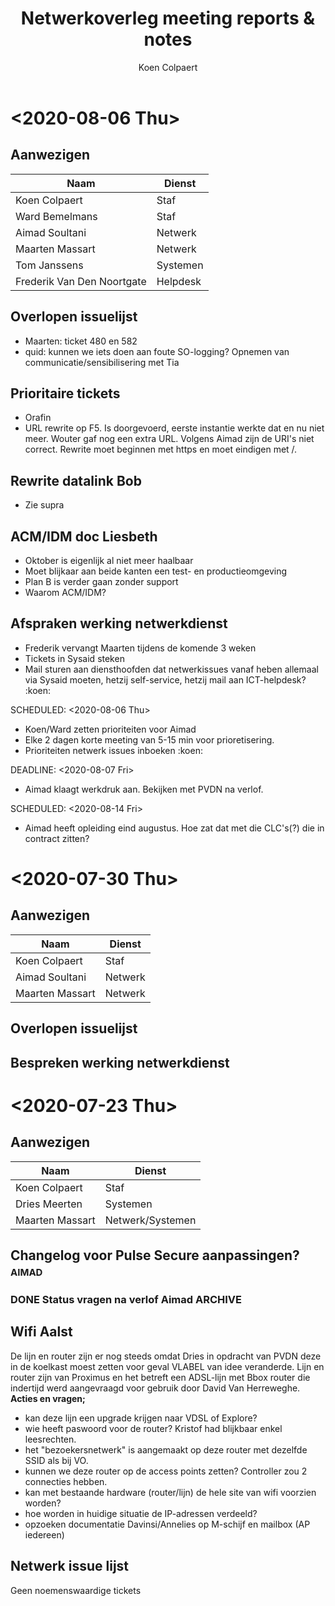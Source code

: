 #+TITLE: Netwerkoverleg meeting reports & notes
#+AUTHOR: Koen Colpaert
#+OPTIONS: toc:nil

* <2020-08-06 Thu>
** Aanwezigen
| Naam                       | Dienst   |
|----------------------------+----------|
| Koen Colpaert              | Staf     |
| Ward Bemelmans             | Staf     |
| Aimad Soultani             | Netwerk  |
| Maarten Massart            | Netwerk  |
| Tom Janssens               | Systemen |
| Frederik Van Den Noortgate | Helpdesk |

** Overlopen issuelijst
- Maarten: ticket 480 en 582
- quid: kunnen we iets doen aan foute SO-logging? Opnemen van communicatie/sensibilisering met Tia
** Prioritaire tickets
- Orafin
- URL rewrite op F5. Is doorgevoerd, eerste instantie werkte dat en nu niet meer. Wouter gaf nog een extra URL. Volgens Aimad zijn de URI's niet correct. Rewrite moet beginnen met https en moet eindigen met /.
** Rewrite datalink Bob
- Zie supra
** ACM/IDM doc Liesbeth
- Oktober is eigenlijk al niet meer haalbaar
- Moet blijkaar aan beide kanten een test- en productieomgeving
- Plan B is verder gaan zonder support
- Waarom ACM/IDM?
** Afspraken werking netwerkdienst
- Frederik vervangt Maarten tijdens de komende 3 weken
- Tickets in Sysaid steken
- Mail sturen aan diensthoofden dat netwerkissues vanaf heben allemaal via Sysaid moeten, hetzij self-service, hetzij mail aan ICT-helpdesk? :koen:
SCHEDULED: <2020-08-06 Thu>
- Koen/Ward zetten prioriteiten voor Aimad
- Elke 2 dagen korte meeting van 5-15 min voor prioretisering.
- Prioriteiten netwerk issues inboeken :koen:
DEADLINE: <2020-08-07 Fri>
- Aimad klaagt werkdruk aan. Bekijken met PVDN na verlof.
SCHEDULED: <2020-08-14 Fri>
- Aimad heeft opleiding eind augustus. Hoe zat dat met die CLC's(?) die in contract zitten?

* <2020-07-30 Thu>
** Aanwezigen
| Naam            | Dienst  |
|-----------------+---------|
| Koen Colpaert   | Staf    |
| Aimad Soultani  | Netwerk |
| Maarten Massart | Netwerk |

** Overlopen issuelijst
** Bespreken werking netwerkdienst


* <2020-07-23 Thu>
** Aanwezigen
| Naam            | Dienst           |
|-----------------+------------------|
| Koen Colpaert   | Staf             |
| Dries Meerten   | Systemen         |
| Maarten Massart | Netwerk/Systemen |

** Changelog voor Pulse Secure aanpassingen? :aimad:
*** DONE Status vragen na verlof Aimad :ARCHIVE:
DEADLINE: <2020-07-27 Mon>
** Wifi Aalst
De lijn en router zijn er nog steeds omdat Dries in opdracht van PVDN deze in de koelkast moest zetten voor geval VLABEL van idee veranderde. Lijn en router zijn van Proximus en het betreft een ADSL-lijn met Bbox router die indertijd werd aangevraagd voor gebruik door David Van Herreweghe.
*Acties en vragen;*
- kan deze lijn een upgrade krijgen naar VDSL of Explore?
- wie heeft paswoord voor de router? Kristof had blijkbaar enkel leesrechten.
- het "bezoekersnetwerk" is aangemaakt op deze router met dezelfde SSID als bij VO.
- kunnen we deze router op de access points zetten? Controller zou 2 connecties hebben.
- kan met bestaande hardware (router/lijn) de hele site van wifi voorzien worden?
- hoe worden in huidige situatie de IP-adressen verdeeld?
- opzoeken documentatie Davinsi/Annelies op M-schijf en mailbox (AP iedereen)
** Netwerk issue lijst
Geen noemenswaardige tickets
